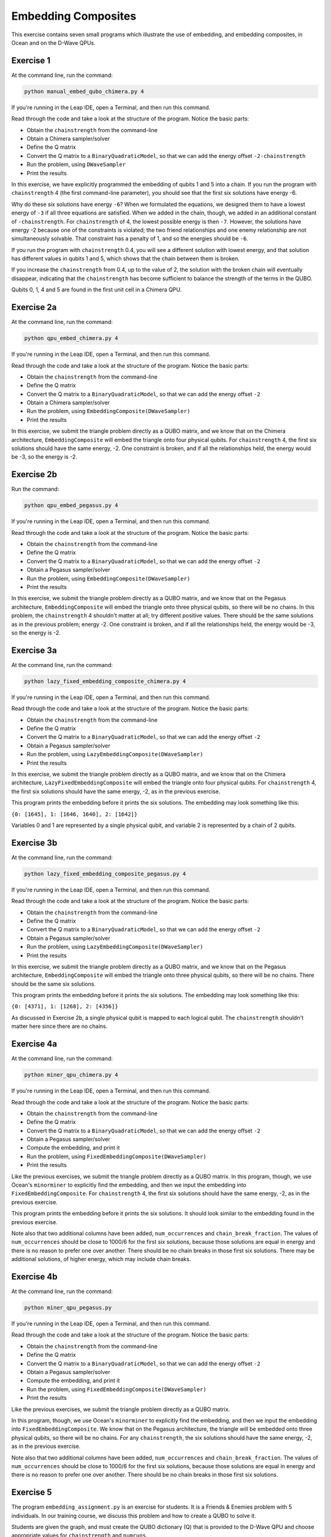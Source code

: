 ====================
Embedding Composites
====================

This exercise contains seven small programs which illustrate the use of 
embedding, and embedding composites, in Ocean and on the D-Wave QPUs.

Exercise 1 
----------

At the command line, run the command:

.. code-block:: bash

  python manual_embed_qubo_chimera.py 4

If you're running in the Leap IDE, open a Terminal, and then run this command.

Read through the code and take a look at the
structure of the program. Notice the basic parts:

- Obtain the ``chainstrength`` from the command-line
- Obtain a Chimera sampler/solver
- Define the Q matrix
- Convert the Q matrix to a ``BinaryQuadraticModel``, so that we can add
  the energy offset ``-2-chainstrength``
- Run the problem, using ``DWaveSampler``
- Print the results

In this exercise, we have explicitly programmed the embedding of qubits 1 
and 5 into a chain. If you run the program with ``chainstrength`` 4 (the first
command-line parameter), you should see that the first six solutions have 
energy -6. 

Why do these six solutions have energy ``-6``?
When we formulated the equations, we designed them to have a lowest energy
of ``-3`` if all three equations are satisfied. When we added in the chain, 
though, we added in an additional constant of ``-chainstrength``.
For ``chainstrength`` of 4, the lowest possible energy is then ``-7``.
However, the solutions have energy -2 because one of the constraints is 
violated; the two friend relationships and one enemy relationship are not 
simultaneously solvable. That constraint has a penalty of 1, and so the
energies should be ``-6``.

If you run the program with ``chainstrength`` 0.4, you will see a different
solution with lowest energy, and that solution has different values in
qubits 1 and 5, which shows that the chain between them is broken.

If you increase the ``chainstrength`` from 0.4, up to the value of 2, the
solution with the broken chain will eventually disappear, indicating that
the ``chainstrength`` has become sufficient to balance the strength of the 
terms in the QUBO.

Qubits 0, 1, 4 and 5 are found in the first unit cell in a Chimera QPU.

Exercise 2a 
-----------

At the command line, run the command:

.. code-block:: bash

  python qpu_embed_chimera.py 4

If you're running in the Leap IDE, open a Terminal, and then run this command.

Read through the code and take a look at the
structure of the program. Notice the basic parts:

- Obtain the ``chainstrength`` from the command-line
- Define the Q matrix
- Convert the Q matrix to a ``BinaryQuadraticModel``, so that we can add
  the energy offset ``-2``
- Obtain a Chimera sampler/solver
- Run the problem, using ``EmbeddingComposite(DWaveSampler)``
- Print the results

In this exercise, we submit the triangle problem directly as a QUBO
matrix, and we know that on the Chimera architecture, ``EmbeddingComposite``
will embed the triangle onto four physical qubits.
For ``chainstrength`` 4, the first six 
solutions should have the same energy, -2. One constraint is broken, and
if all the relationships held, the energy would be -3, so the energy is -2.

Exercise 2b
-----------

Run the command:

.. code-block:: bash

  python qpu_embed_pegasus.py 4

If you're running in the Leap IDE, open a Terminal, and then run this command.

Read through the code and take a look at the
structure of the program. Notice the basic parts:

- Obtain the ``chainstrength`` from the command-line
- Define the Q matrix
- Convert the Q matrix to a ``BinaryQuadraticModel``, so that we can add
  the energy offset ``-2``
- Obtain a Pegasus sampler/solver
- Run the problem, using ``EmbeddingComposite(DWaveSampler)``
- Print the results

In this exercise, we submit the triangle problem directly as a QUBO
matrix, and we know that on the Pegasus architecture, ``EmbeddingComposite``
will embed the triangle onto three physical qubits, so there will be no
chains.
In this problem, the ``chainstrength`` 4 shouldn't matter at all; try
different positive values. There should be the same solutions as in the
previous problem; energy -2. One constraint is broken, and
if all the relationships held, the energy would be -3, so the energy is -2.

Exercise 3a
-----------

At the command line, run the command:

.. code-block:: bash

  python lazy_fixed_embedding_composite_chimera.py 4

If you're running in the Leap IDE, open a Terminal, and then run this command.

Read through the code and take a look at the
structure of the program. Notice the basic parts:

- Obtain the ``chainstrength`` from the command-line
- Define the Q matrix
- Convert the Q matrix to a ``BinaryQuadraticModel``, so that we can add
  the energy offset ``-2``
- Obtain a Pegasus sampler/solver
- Run the problem, using ``LazyEmbeddingComposite(DWaveSampler)``
- Print the results

In this exercise, we submit the triangle problem directly as a QUBO
matrix, and we know that on the Chimera architecture, 
``LazyFixedEmbeddingComposite`` will embed the triangle onto four physical 
qubits. For ``chainstrength`` 4, the first six solutions should have the same 
energy, -2, as in the previous exercise.

This program prints the embedding before it prints the six solutions.
The embedding may look something like this:

``{0: [1645], 1: [1646, 1640], 2: [1642]}``

Variables 0 and 1 are represented by a single physical qubit, and variable 2
is represented by a chain of 2 qubits.

Exercise 3b
-----------

At the command line, run the command:

.. code-block:: bash

  python lazy_fixed_embedding_composite_pegasus.py 4

If you're running in the Leap IDE, open a Terminal, and then run this command.

Read through the code and take a look at the
structure of the program. Notice the basic parts:

- Obtain the ``chainstrength`` from the command-line
- Define the Q matrix
- Convert the Q matrix to a ``BinaryQuadraticModel``, so that we can add
  the energy offset ``-2``
- Obtain a Pegasus sampler/solver
- Run the problem, using ``LazyEmbeddingComposite(DWaveSampler)``
- Print the results

In this exercise, we submit the triangle problem directly as a QUBO
matrix, and we know that on the Pegasus architecture, ``EmbeddingComposite``
will embed the triangle onto three physical qubits, so there will be no
chains. There should be the same six solutions.

This program prints the embedding before it prints the six solutions.
The embedding may look something like this:

``{0: [4371], 1: [1268], 2: [4356]}``

As discussed in Exercise 2b, a single physical qubit is mapped to each logical qubit. The ``chainstrength`` shouldn't matter here since there are no chains.

Exercise 4a
-----------

At the command line, run the command:

.. code-block:: bash

  python miner_qpu_chimera.py 4

If you're running in the Leap IDE, open a Terminal, and then run this command.

Read through the code and take a look at the
structure of the program. Notice the basic parts:

- Obtain the ``chainstrength`` from the command-line
- Define the Q matrix
- Convert the Q matrix to a ``BinaryQuadraticModel``, so that we can add
  the energy offset ``-2``
- Obtain a Pegasus sampler/solver
- Compute the embedding, and print it
- Run the problem, using ``FixedEmbeddingComposite(DWaveSampler)``
- Print the results

Like the previous exercises, we submit the triangle problem directly as a 
QUBO matrix. In this program, though, we use Ocean's ``minorminer`` to 
explicitly find the embedding, and then we input the embedding into
``FixedEmbeddingComposite``. For ``chainstrength`` 4, the first 
six solutions should have the same energy, -2, as in the previous exercise.

This program prints the embedding before it prints the six solutions.
It should look similar to the embedding found in the previous exercise.

Note also that two additional columns have been added, ``num_occurrences`` and
``chain_break_fraction``. The values of ``num_occurrences`` should be close to 
1000/6 for the first six solutions, because those solutions are equal in
energy and there is no reason to prefer one over another. There should be
no chain breaks in those first six solutions. There may be additional
solutions, of higher energy, which may include chain breaks.

Exercise 4b
-----------

At the command line, run the command:

.. code-block:: bash

  python miner_qpu_pegasus.py

If you're running in the Leap IDE, open a Terminal, and then run this command.

Read through the code and take a look at the
structure of the program. Notice the basic parts:

- Obtain the ``chainstrength`` from the command-line
- Define the Q matrix
- Convert the Q matrix to a ``BinaryQuadraticModel``, so that we can add
  the energy offset ``-2``
- Obtain a Pegasus sampler/solver
- Compute the embedding, and print it
- Run the problem, using ``FixedEmbeddingComposite(DWaveSampler)``
- Print the results

Like the previous exercises, we submit the triangle problem directly as a 
QUBO matrix. 

In this program, though, we use Ocean's ``minorminer`` to 
explicitly find the embedding, and then we input the embedding into
``FixedEmbeddingComposite``. We know that on the Pegasus architecture, 
the triangle will be embedded onto three physical qubits, so there will be no
chains. For any ``chainstrength``, the six solutions should have the same 
energy, -2, as in the previous exercise.

Note also that two additional columns have been added, ``num_occurrences`` and
``chain_break_fraction``. The values of ``num_occurrences`` should be close to 
1000/6 for the first six solutions, because those solutions are equal in
energy and there is no reason to prefer one over another. There should be
no chain breaks in those first six solutions.

Exercise 5
----------

The program ``embedding_assignment.py`` is an exercise for students.
It is a Friends & Enemies problem with 5 individuals.
In our training course, we discuss this problem and how to create a QUBO to 
solve it.

Students are given the graph, and must create the QUBO dictionary (Q) that is 
provided to the D-Wave QPU and choose appropriate values for ``chainstrength``
and ``numruns``.

To run your program at the command line, 
type ``python embedding_assignment.py``. 

If you're running in the Leap IDE, open a Terminal, and then run this command.

You have 
successfully completed the exercise when you are able to see output showing 
two solutions to the problem:
::

    {0: 1, 1: 1, 2: 0, 3: 0, 4: 1} -2.0
    {0: 0, 1: 0, 2: 1, 3: 1, 4: 0} -2.0

The string is the ``sample``, and the second is the ``energy``. There should 
be two lowest-energy states for the problem.
